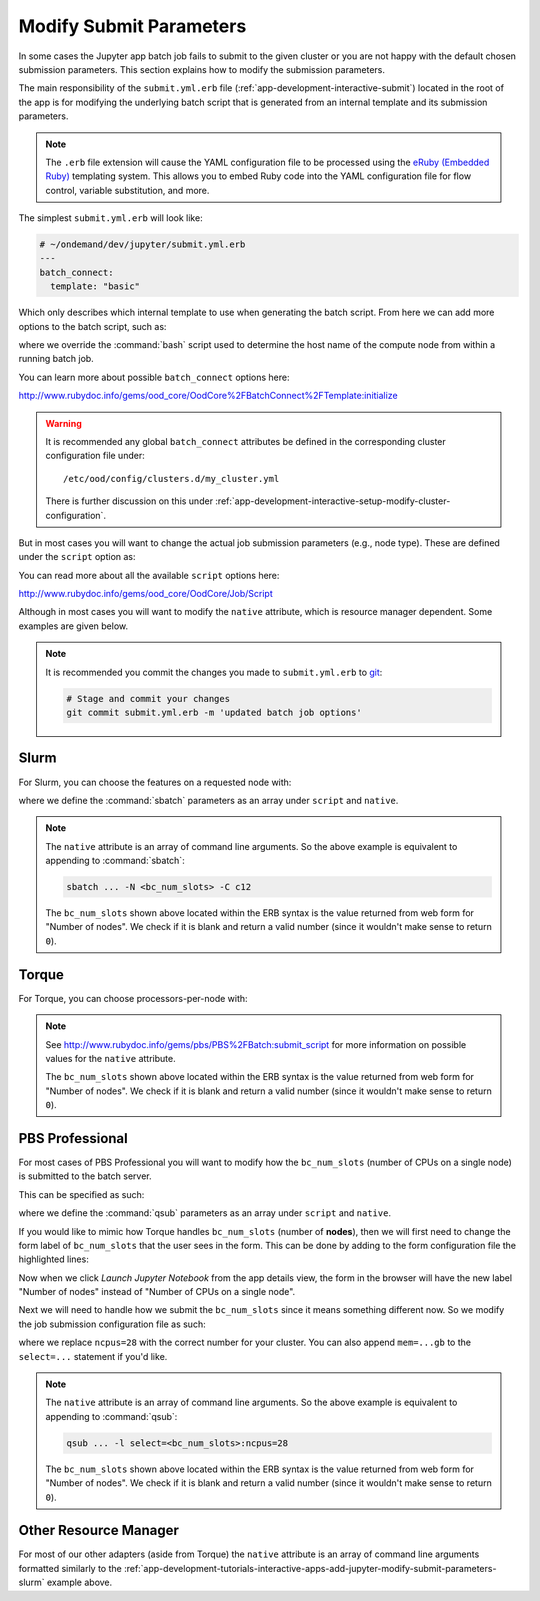 .. _app-development-tutorials-interactive-apps-add-jupyter-modify-submit-parameters:

Modify Submit Parameters
========================

In some cases the Jupyter app batch job fails to submit to the given cluster or
you are not happy with the default chosen submission parameters. This section
explains how to modify the submission parameters.

The main responsibility of the ``submit.yml.erb`` file
(:ref:`app-development-interactive-submit`) located in the root of the app is
for modifying the underlying batch script that is generated from an internal
template and its submission parameters.

.. note::

   The ``.erb`` file extension will cause the YAML configuration file to be
   processed using the `eRuby (Embedded Ruby)`_ templating system. This allows
   you to embed Ruby code into the YAML configuration file for flow control,
   variable substitution, and more.

The simplest ``submit.yml.erb`` will look like:

.. code-block:: yaml

   # ~/ondemand/dev/jupyter/submit.yml.erb
   ---
   batch_connect:
     template: "basic"

Which only describes which internal template to use when generating the batch
script. From here we can add more options to the batch script, such as:

.. code-block:: yaml
   :emphasize-lines: 5

   # ~/ondemand/dev/jupyter/submit.yml.erb
   ---
   batch_connect:
     template: "basic"
     set_host: "host=$(hostname -A | awk '{print $2}')"

where we override the :command:`bash` script used to determine the host name of
the compute node from within a running batch job.

You can learn more about possible ``batch_connect`` options here:

http://www.rubydoc.info/gems/ood_core/OodCore%2FBatchConnect%2FTemplate:initialize

.. warning::

   It is recommended any global ``batch_connect`` attributes be defined in the
   corresponding cluster configuration file under::

     /etc/ood/config/clusters.d/my_cluster.yml

   There is further discussion on this under
   :ref:`app-development-interactive-setup-modify-cluster-configuration`.

But in most cases you will want to change the actual job submission parameters
(e.g., node type). These are defined under the ``script`` option as:

.. code-block:: yaml
   :emphasize-lines: 5-

   # ~/ondemand/dev/jupyter/submit.yml.erb
   ---
   batch_connect:
     template: "basic"
   script:
     ...

You can read more about all the available ``script`` options here:

http://www.rubydoc.info/gems/ood_core/OodCore/Job/Script

Although in most cases you will want to modify the ``native`` attribute, which
is resource manager dependent. Some examples are given below.

.. note::

   It is recommended you commit the changes you made to ``submit.yml.erb`` to
   `git`_:

   .. code-block:: sh

      # Stage and commit your changes
      git commit submit.yml.erb -m 'updated batch job options'

.. _app-development-tutorials-interactive-apps-add-jupyter-modify-submit-parameters-slurm:

Slurm
-----

For Slurm, you can choose the features on a requested node with:

.. code-block:: yaml
   :emphasize-lines: 5-

   # ~/ondemand/dev/jupyter/submit.yml.erb
   ---
   batch_connect:
     template: "basic"
   script:
     native:
       - "-N"
       - "<%= bc_num_slots.blank? ? 1 : bc_num_slots.to_i %>"
       - "-C"
       - "c12"

where we define the :command:`sbatch` parameters as an array under ``script``
and ``native``.

.. note::

   The ``native`` attribute is an array of command line arguments. So the above
   example is equivalent to appending to :command:`sbatch`:

   .. code-block:: sh

      sbatch ... -N <bc_num_slots> -C c12

   The ``bc_num_slots`` shown above located within the ERB syntax is the value
   returned from web form for "Number of nodes". We check if it is blank and
   return a valid number (since it wouldn't make sense to return ``0``).

Torque
------

For Torque, you can choose processors-per-node with:

.. code-block:: yaml
   :emphasize-lines: 5-

   # ~/ondemand/dev/jupyter/submit.yml.erb
   ---
   batch_connect:
     template: "basic"
   script:
     native:
       resources:
         nodes: "<%= bc_num_slots.blank? ? 1 : bc_num_slots.to_i %>:ppn=28"

.. note::

   See http://www.rubydoc.info/gems/pbs/PBS%2FBatch:submit_script for more
   information on possible values for the ``native`` attribute.

   The ``bc_num_slots`` shown above located within the ERB syntax is the value
   returned from web form for "Number of nodes". We check if it is blank and
   return a valid number (since it wouldn't make sense to return ``0``).

PBS Professional
----------------

For most cases of PBS Professional you will want to modify how the
``bc_num_slots`` (number of CPUs on a single node) is submitted to the batch
server.

This can be specified as such:

.. code-block:: yaml
   :emphasize-lines: 5-

   # ~/ondemand/dev/jupyter/submit.yml.erb
   ---
   batch_connect:
     template: "basic"
   script:
     native:
       - "-l"
       - "select=1:ncpus=<%= bc_num_slots.blank? ? 1 : bc_num_slots.to_i %>"

where we define the :command:`qsub` parameters as an array under ``script`` and
``native``.

If you would like to mimic how Torque handles ``bc_num_slots`` (number of
**nodes**), then we will first need to change the form label of
``bc_num_slots`` that the user sees in the form. This can be done by adding to
the form configuration file the highlighted lines:

.. code-block:: yaml
   :emphasize-lines: 7-8

   # ~/ondemand/dev/jupyter/form.yml
   ---
   cluster: "cluster1"
   attributes:
     modules: "python"
     extra_jupyter_args: ""
     bc_num_slots:
       label: "Number of nodes"
   form:
     - modules
     - extra_jupyter_args
     - bc_num_hours
     - bc_num_slots
     - bc_account
     - bc_queue
     - bc_email_on_started

Now when we click *Launch Jupyter Notebook* from the app details view, the form
in the browser will have the new label "Number of nodes" instead of "Number of
CPUs on a single node".

Next we will need to handle how we submit the ``bc_num_slots`` since it means
something different now. So we modify the job submission configuration file as
such:

.. code-block:: yaml
   :emphasize-lines: 5-

   # ~/ondemand/dev/jupyter/submit.yml.erb
   ---
   batch_connect:
     template: "basic"
   script:
     native:
       - "-l"
       - "select=<%= bc_num_slots.blank? ? 1 : bc_num_slots.to_i %>:ncpus=28"

where we replace ``ncpus=28`` with the correct number for your cluster. You can
also append ``mem=...gb`` to the ``select=...`` statement if you'd like.

.. note::

   The ``native`` attribute is an array of command line arguments. So the above
   example is equivalent to appending to :command:`qsub`:

   .. code-block:: sh

      qsub ... -l select=<bc_num_slots>:ncpus=28

   The ``bc_num_slots`` shown above located within the ERB syntax is the value
   returned from web form for "Number of nodes". We check if it is blank and
   return a valid number (since it wouldn't make sense to return ``0``).

Other Resource Manager
----------------------

For most of our other adapters (aside from Torque) the ``native`` attribute is
an array of command line arguments formatted similarly to the
:ref:`app-development-tutorials-interactive-apps-add-jupyter-modify-submit-parameters-slurm`
example above.

.. _eruby (embedded ruby): https://en.wikipedia.org/wiki/ERuby
.. _git: https://git-scm.com/
